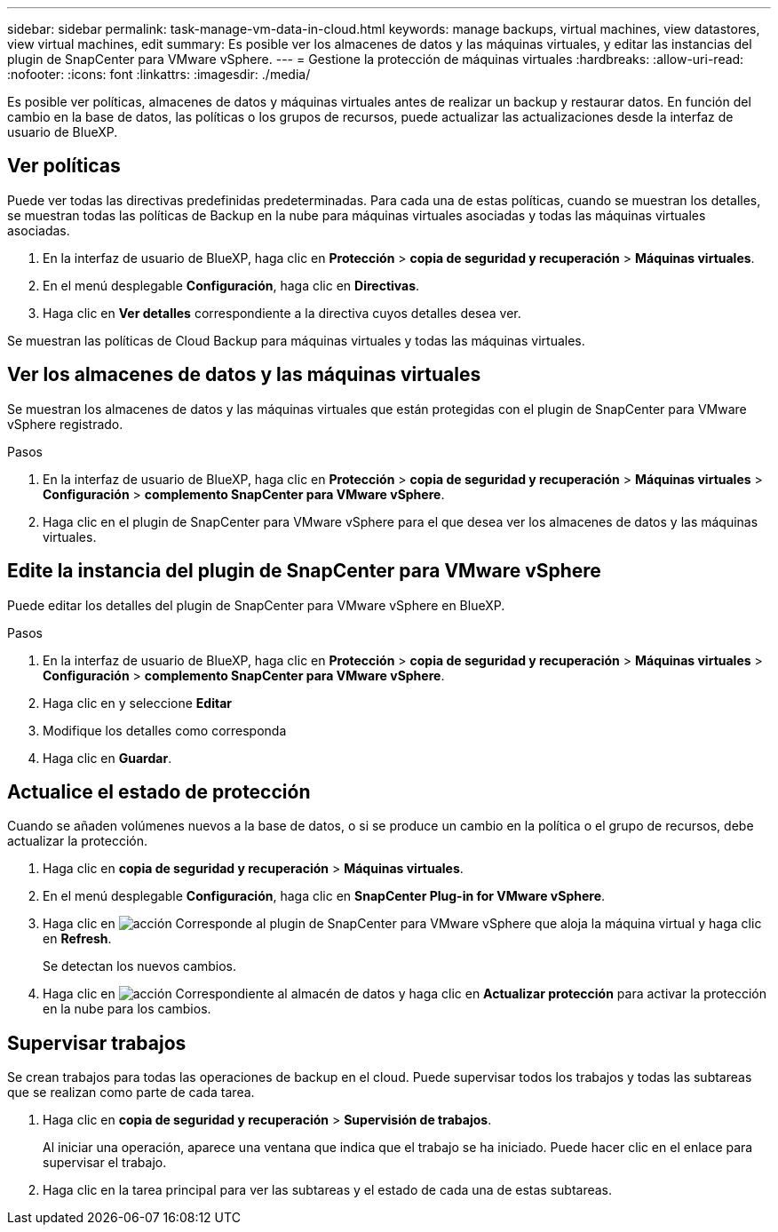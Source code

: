 ---
sidebar: sidebar 
permalink: task-manage-vm-data-in-cloud.html 
keywords: manage backups, virtual machines, view datastores, view virtual machines, edit 
summary: Es posible ver los almacenes de datos y las máquinas virtuales, y editar las instancias del plugin de SnapCenter para VMware vSphere. 
---
= Gestione la protección de máquinas virtuales
:hardbreaks:
:allow-uri-read: 
:nofooter: 
:icons: font
:linkattrs: 
:imagesdir: ./media/


[role="lead"]
Es posible ver políticas, almacenes de datos y máquinas virtuales antes de realizar un backup y restaurar datos. En función del cambio en la base de datos, las políticas o los grupos de recursos, puede actualizar las actualizaciones desde la interfaz de usuario de BlueXP.



== Ver políticas

Puede ver todas las directivas predefinidas predeterminadas. Para cada una de estas políticas, cuando se muestran los detalles, se muestran todas las políticas de Backup en la nube para máquinas virtuales asociadas y todas las máquinas virtuales asociadas.

. En la interfaz de usuario de BlueXP, haga clic en *Protección* > *copia de seguridad y recuperación* > *Máquinas virtuales*.
. En el menú desplegable *Configuración*, haga clic en *Directivas*.
. Haga clic en *Ver detalles* correspondiente a la directiva cuyos detalles desea ver.


Se muestran las políticas de Cloud Backup para máquinas virtuales y todas las máquinas virtuales.



== Ver los almacenes de datos y las máquinas virtuales

Se muestran los almacenes de datos y las máquinas virtuales que están protegidas con el plugin de SnapCenter para VMware vSphere registrado.

.Pasos
. En la interfaz de usuario de BlueXP, haga clic en *Protección* > *copia de seguridad y recuperación* > *Máquinas virtuales* > *Configuración* > *complemento SnapCenter para VMware vSphere*.
. Haga clic en el plugin de SnapCenter para VMware vSphere para el que desea ver los almacenes de datos y las máquinas virtuales.




== Edite la instancia del plugin de SnapCenter para VMware vSphere

Puede editar los detalles del plugin de SnapCenter para VMware vSphere en BlueXP.

.Pasos
. En la interfaz de usuario de BlueXP, haga clic en *Protección* > *copia de seguridad y recuperación* > *Máquinas virtuales* > *Configuración* > *complemento SnapCenter para VMware vSphere*.
. Haga clic en y seleccione *Editar*
. Modifique los detalles como corresponda
. Haga clic en *Guardar*.




== Actualice el estado de protección

Cuando se añaden volúmenes nuevos a la base de datos, o si se produce un cambio en la política o el grupo de recursos, debe actualizar la protección.

. Haga clic en *copia de seguridad y recuperación* > *Máquinas virtuales*.
. En el menú desplegable *Configuración*, haga clic en *SnapCenter Plug-in for VMware vSphere*.
. Haga clic en image:icon-action.png["acción"] Corresponde al plugin de SnapCenter para VMware vSphere que aloja la máquina virtual y haga clic en *Refresh*.
+
Se detectan los nuevos cambios.

. Haga clic en image:icon-action.png["acción"] Correspondiente al almacén de datos y haga clic en *Actualizar protección* para activar la protección en la nube para los cambios.




== Supervisar trabajos

Se crean trabajos para todas las operaciones de backup en el cloud. Puede supervisar todos los trabajos y todas las subtareas que se realizan como parte de cada tarea.

. Haga clic en *copia de seguridad y recuperación* > *Supervisión de trabajos*.
+
Al iniciar una operación, aparece una ventana que indica que el trabajo se ha iniciado. Puede hacer clic en el enlace para supervisar el trabajo.

. Haga clic en la tarea principal para ver las subtareas y el estado de cada una de estas subtareas.

